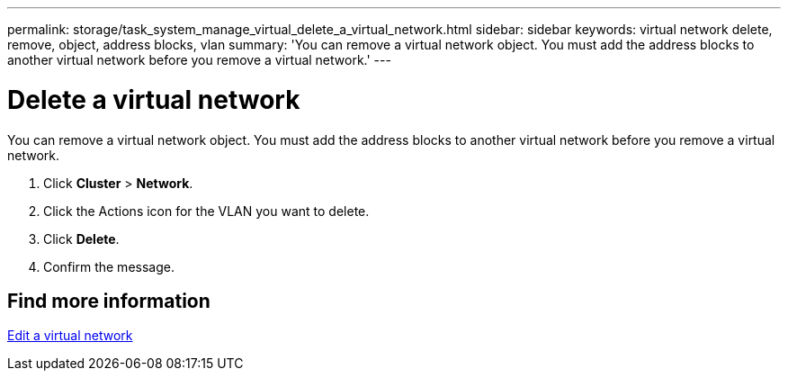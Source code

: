 ---
permalink: storage/task_system_manage_virtual_delete_a_virtual_network.html
sidebar: sidebar
keywords: virtual network delete, remove, object, address blocks, vlan
summary: 'You can remove a virtual network object. You must add the address blocks to another virtual network before you remove a virtual network.'
---

= Delete a virtual network
:icons: font
:imagesdir: ../media/

[.lead]
You can remove a virtual network object. You must add the address blocks to another virtual network before you remove a virtual network.

. Click *Cluster* > *Network*.
. Click the Actions icon for the VLAN you want to delete.
. Click *Delete*.
. Confirm the message.

== Find more information

xref:task_system_manage_virtual_edit_a_virtual_network.adoc[Edit a virtual network]
